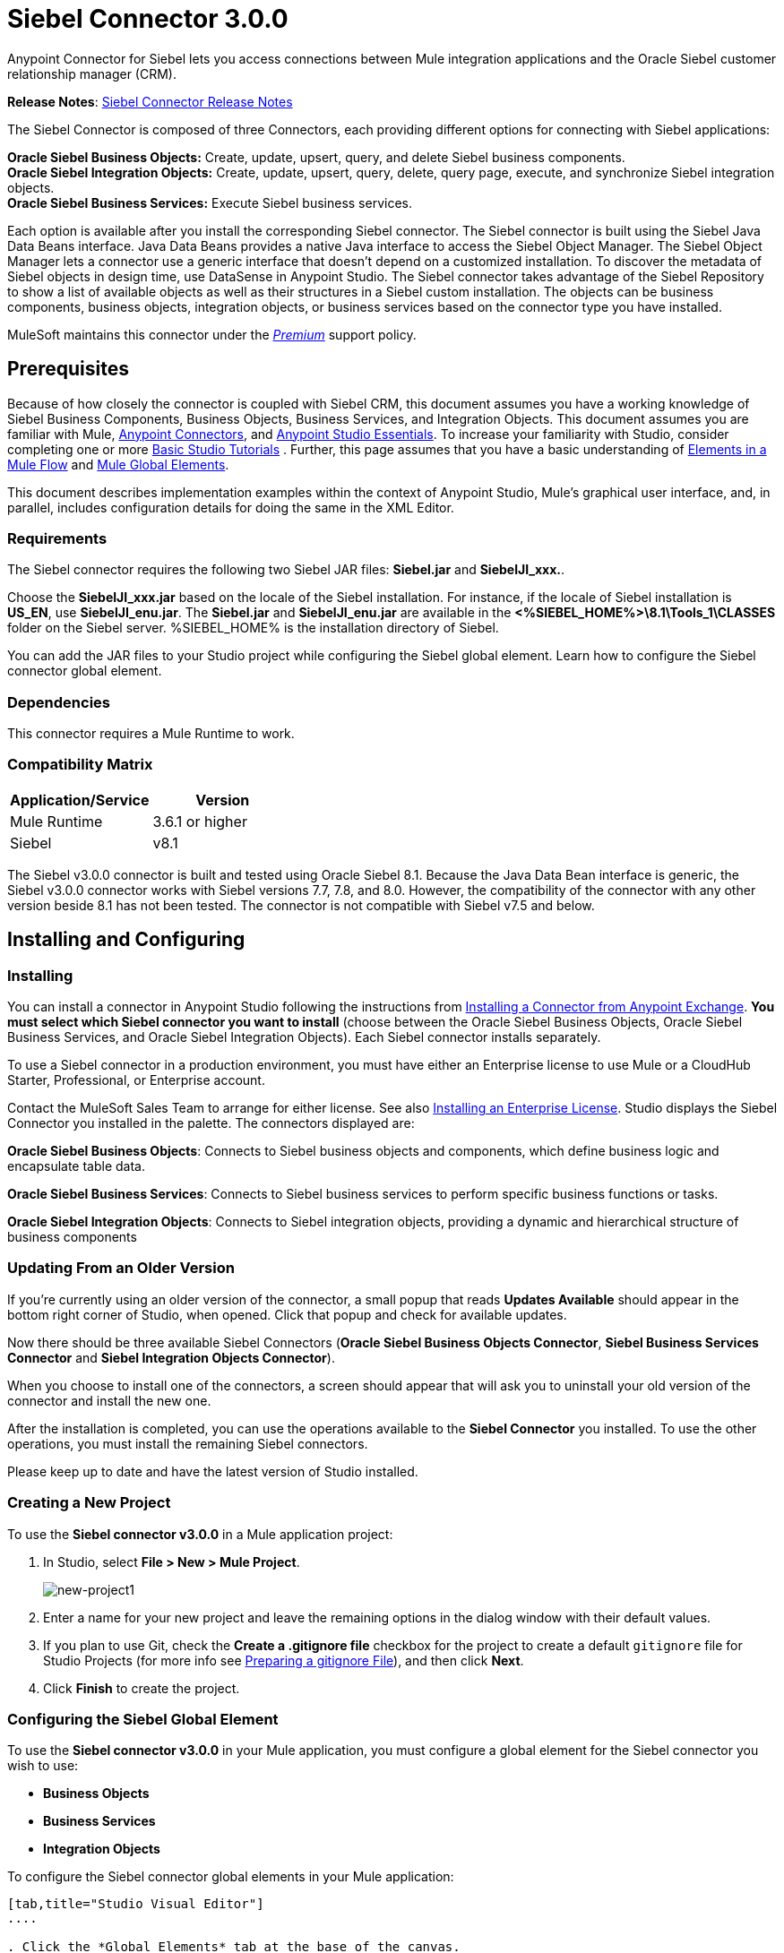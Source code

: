 = Siebel Connector 3.0.0
:keywords: siebel connector



Anypoint Connector for Siebel lets you access connections between Mule integration applications and the Oracle Siebel customer relationship manager (CRM).

*Release Notes*: link:/release-notes/siebel-connector-release-notes[Siebel Connector Release Notes]

The Siebel Connector is composed of three Connectors, each providing different options for connecting with Siebel applications: +

*Oracle Siebel Business Objects:* Create, update, upsert, query, and delete Siebel business components. +
*Oracle Siebel Integration Objects:* Create, update, upsert, query, delete, query page, execute, and synchronize Siebel integration objects. +
*Oracle Siebel Business Services:* Execute Siebel business services.

Each option is available after you install the corresponding Siebel connector.
The Siebel connector is built using the Siebel Java Data Beans interface. Java Data Beans provides a native Java interface to access the Siebel Object Manager.
The Siebel Object Manager lets a connector use a generic interface that doesn’t depend on a customized installation. To discover the metadata of Siebel objects in design time, use DataSense in Anypoint Studio. The Siebel connector takes advantage of the Siebel Repository to show a list of available objects as well as their structures in a Siebel custom installation.
The objects can be business components, business objects, integration objects, or business services based on the connector type you have installed.
//toc::[]

MuleSoft maintains this connector under the link:/mule-user-guide/v/3.8/anypoint-connectors#connector-categories[_Premium_] support policy.

== Prerequisites


Because of how closely the connector is coupled with Siebel CRM, this document assumes you have a working knowledge of Siebel Business Components, Business Objects, Business Services, and Integration Objects.
This document assumes you are familiar with Mule, link:/mule-user-guide/v/3.8/anypoint-connectors[Anypoint Connectors], and link:/anypoint-studio/v/6/[Anypoint Studio Essentials]. To increase your familiarity with Studio,
consider completing one or more link:/anypoint-studio/v/6/basic-studio-tutorial[Basic Studio Tutorials] . Further,
this page assumes that you have a basic understanding of link:/mule-user-guide/v/3.8/elements-in-a-mule-flow[Elements in a Mule Flow] and link:/mule-user-guide/v/3.8/global-elements[Mule Global Elements].

This document describes implementation examples within the context of Anypoint Studio, Mule’s graphical user interface, and, in parallel,
includes configuration details for doing the same in the XML Editor.

=== Requirements

The Siebel connector requires the following two Siebel JAR files: *Siebel.jar* and *SiebelJI_xxx.*.

Choose the *SiebelJI_xxx.jar* based on the locale of the Siebel installation. For instance, if the locale of Siebel installation is *US_EN*, use *SiebelJI_enu.jar*.
The *Siebel.jar* and *SiebelJI_enu.jar* are available in the *<%SIEBEL_HOME%>\8.1\Tools_1\CLASSES* folder on the Siebel server.  %SIEBEL_HOME% is the installation directory of Siebel.


You can add the JAR files to your Studio project while configuring the Siebel global element. Learn how to configure the Siebel connector global element.

=== Dependencies
This connector requires a Mule Runtime to work.

=== Compatibility Matrix

[%header]
|=======
|Application/Service |Version
|Mule Runtime |3.6.1 or higher
|Siebel | v8.1
|=======



The Siebel v3.0.0 connector is built and tested using Oracle Siebel 8.1. Because the Java Data Bean interface is generic, the Siebel v3.0.0 connector works with Siebel versions 7.7, 7.8, and 8.0. However, the compatibility of the connector with any other version beside 8.1 has not been tested. The connector is not compatible with Siebel v7.5 and below.



== Installing and Configuring

=== Installing
You can install a connector in Anypoint Studio following the instructions from link:/mule-user-guide/v/3.8/anypoint-exchange#installing-a-connector-from-anypoint-exchange[Installing a Connector from Anypoint Exchange]. *You must select which Siebel connector you want to install* (choose between the Oracle Siebel Business Objects, Oracle Siebel Business Services, and Oracle Siebel Integration Objects). Each Siebel connector installs separately.

To use a Siebel connector in a production environment, you must have either an Enterprise license to use Mule
or a CloudHub Starter, Professional, or Enterprise account.

Contact the MuleSoft Sales Team to arrange for either license. See also link:/mule-user-guide/v/3.8/installing-an-enterprise-license[Installing an Enterprise License].
Studio displays the Siebel Connector you installed in the palette. The connectors displayed are:

*Oracle Siebel Business Objects*: Connects to Siebel business objects and components, which define business logic and encapsulate table data.

*Oracle Siebel Business Services*: Connects to Siebel business services to perform specific business functions or tasks.

*Oracle Siebel Integration Objects*: Connects to Siebel integration objects, providing a dynamic and hierarchical structure of business components

=== Updating From an Older Version

If you’re currently using an older version of the connector, a small popup that reads *Updates Available* should appear in the bottom right corner of Studio, when opened. Click that popup and check for available updates.

Now there should be three available Siebel Connectors (*Oracle Siebel Business Objects Connector*, *Siebel Business Services Connector* and *Siebel Integration Objects Connector*).

When you choose to install one of the connectors, a screen should appear that will ask you to uninstall your old version of the connector and install the new one.


After the installation is completed, you can use the operations available to the *Siebel Connector* you installed. To use the other operations, you must install the remaining Siebel connectors.

Please keep up to date and have the latest version of Studio installed.


=== Creating a New Project

To use the *Siebel connector v3.0.0* in a Mule application project:

. In Studio, select *File > New > Mule Project*. +
+
image:new-project1.png[new-project1]

. Enter a name for your new project and leave the remaining options in the dialog window with their default values.
. If you plan to use Git, check the *Create a .gitignore file* checkbox for the project to create a default `gitignore` file for Studio Projects (for more info see link:/mule-user-guide/v/3.8/preparing-a-gitignore-file[Preparing a gitignore File]), and then click *Next*.
. Click *Finish* to create the project.


=== Configuring the Siebel Global Element

To use the *Siebel connector v3.0.0* in your Mule application, you must configure a global element for the  Siebel connector you wish to use:

* *Business Objects*

* *Business Services*

* *Integration Objects*

To configure the Siebel connector global elements in your Mule application:
[tabs]
------
[tab,title="Studio Visual Editor"]
....

. Click the *Global Elements* tab at the base of the canvas.
. On the Global Mule Configuration Elements screen, click *Create*.
. In the Choose Global Type wizard, expand *Connector Configuration*, and then select the connector you want to configure: *Oracle Siebel Business Objects*, *Oracle Siebel Business Services*, or *Oracle Siebel Integration Objects*.
+
. Click *OK*
. Enter the global element properties: +
+
.. For the Oracle Siebel Business Objects connector: +
+
image:siebel-bo-config.png[siebel-bo-config]
+

[%header,cols="30,70a"]
|===
|Field |Description
|*RSA Encryption* |Choose if you want to use RSA encryption.
|*Name* |Enter a name for this connector to reference it later.
|*User* |Enter the Siebel username to be used.
|*Password* |Enter the corresponding Siebel password.
|*Server* |Enter the server IP address of your Siebel instance.
|*Port* |Enter the port number.
|*Server Name* |Enter the Siebel Enterprise server name.
|*Object Manager* |Enter the value of the Object Manager of your Siebel instance. The default value is `EAIObjMgr_enu`.
|*Language* |Enter the language corresponding to the locale of the Siebel instance.
|*Encoding* |Enter an encoding type supported by the Siebel server.
|*Enable DataSense* |This option is selected by default. If you want to disable the option, click the checkbox to clear it.
|*DataSense Filters Business Components:* | (Composed of the two fields below, *Default View Mode* and *DataSense Filter Query*)
|*Default View Mode* a|
Enter the default view for DataSense. The default value for this field is 3.

Supported values: +

* *0 (SalesRepView):* +
** Applies access control according to a single position or a sales team.
** Displays records according to one of the following items: The user position or the sales team that includes a user's position. The *Visibility* field or *Visibility MVField* of the business component determines the visibility.
* **1 (ManagerView)**: +
Displays records that a user and others who report to the user can access. For example, it includes the records that Siebel CRM displays in the My Team's Accounts visibility filter.
* *2 (**PersonalView)**: +
Displays records that a user can access, as determined by the *Visibility Field* property of the *BusComp* view mode object. For example, it includes the records that Siebel CRM displays in the My Accounts visibility filter.
* **3 (AllView)**: +
Displays all records that includes a valid owner. For example, it includes the records that Siebel CRM displays in the All Accounts Across Organizations visibility filter.
|*DataSense Filter Query* |Use this field to write a query to filter the Business Components metadata being downloaded into the application.
[NOTE]
Limit the number of objects to retrieve through DataSense to a few objects using search specifications, otherwise retrieving metadata slows down Studio.
|*DataSense Filters Business Objects:* | (Composed of the two fields below, *Default View Mode* and *DataSense Filter Query*)
|*Default View Mode* a|
Use to set the visibility type for a business component. The supported values are:

* *0 (SalesRepView):* +
** Applies access control according to a single position or a sales team.
** Displays records according to one of the following items: The user position or the sales team that includes the user position. The *Visibility* field or *Visibility MVField* of the business component determines the visibility.
* *1 (ManagerView):* +
Displays records that the user and the others who report to the user can access. For example, it includes the records that Siebel CRM displays in the My Team's Accounts visibility filter.
* *2 (PersonalView):* +
Displays records that the user can access, as determined by the *Visibility Field* property of the *BusComp* view mode object. For example, it includes the records that Siebel CRM displays in the My Accounts visibility filter.
* *3 (AllView)*: +
Displays all records that includes valid owner. For example, it includes the records that Siebel CRM displays in the All Accounts Across Organizations visibility filter.
|*Data Sense Filter Query* |Use this field to write a query to filter the Business Objects metadata being downloaded into the application. +
[NOTE]
Limit the number of objects to retrieve through DataSense to a few objects using search specifications; otherwise retrieving metadata slows down Studio.
.5+|*Required Dependencies* |Click *Add File* to browse to and attach the required JAR files to your project's Build path.

image:siebel-dep.png[siebel-dep]

After the JAR files are attached, they appear in the `lib\siebel` directory of your project's root folder.

image:siebel-green-dep.png[siebel-green-dep]

If you provide the wrong files (either invalid .jar or a completely different library), Studio displays the following error message:

image:siebel-select-dep.png[siebel-select-dep]
|===
+
.. For the Siebel Business Services connector:
+
image:siebel-bs-config.png[siebel-bs-config]
+
[%header,cols="30a,70a"]
|===
|Field |Description
|*RSA Encryption* |Choose if you want to use RSA encryption.
|*Name* |Enter a name for this connector to reference it later.
|*User* |Enter the Siebel username you want to use for this configuration.
|*Password* |Enter the corresponding Siebel password.
|*Server* |Enter the server IP address of your Siebel instance.
|*Port* |Enter the port number.
|*Server Name* |Enter the Siebel Enterprise server name.
|*Object Manager* |Enter the value of the Object Manager of your Siebel instance. This defaults to `EAIObjMgr_enu`.
|*Language* |Enter the language corresponding to the locale of the Siebel instance.
|*Encoding* |Enter an encoding type supported by the Siebel server.
|*Enable DataSense* |This option is selected by default. If you want to disable the option, click the box to clear it.
|*Default View Mode* a|
Default View Mode is 3. It is used to set the visibility type for a business service.

Supported values:

* *0 (SalesRepView):* +
** Applies access control according to a single position or a sales team.
** Displays records according to one of the following items: The user position or the sales team that includes the user position. The *Visibility* field or *Visibility MVField* of the business component determines the visibility.
* **1 (ManagerView)**: +
Displays records that the user and the others who report to the user can access. For example, it includes the records that Siebel CRM displays in the My Team's Accounts visibility filter.
* **2 (PersonalView)**: +
Displays records that the user can access, as determined by the *Visibility Field* property of the *BusComp* view mode object. For example, it includes the records that Siebel CRM displays in the My Accounts visibility filter.
* **3 (AllView)**: +
Displays all records that includes valid owner. For example, it includes the records that Siebel CRM displays in the All Accounts Across Organizations visibility filter.

|*Data Sense Filter Query* a|
Use this field to write a query to filter the Business Services metadata being downloaded into the application.

[NOTE]
Limit the number of objects to retrieve through DataSense to a few objects using search specifications, otherwise retrieving metadata slows down Studio. The Siebel Vanilla installation comes with 8000 predefined objects versus 350 in SFDC.

|*Required Dependencies* a|
Click *Add File* to attach required JAR files to your project's Build path.

image:siebel-dep.png[siebel-dep]

After the JAR files are attached, they appear in the `lib/siebel` directory of your project's root folder.

image:siebel-green-dep.png[siebel-green-dep]

If you provide the wrong files (either invalid JAR files or a completely different library), Studio displays the following error message:

image:siebel-select-dep.png[siebel-select-dep]

|===


.. For the Siebel Integration Objects connector:
+
image:siebel-op-config.png[siebel-op-config]
+
[%header,cols="30,70a"]
|===
|Field |Description
|*RSA Encryption* |Choose if you want to use RSA encryption.
|*Name* |Enter a name for this connector to reference it later.
|*User* |Enter the Siebel username you want to use for this configuration.
|*Password* |Enter the corresponding Siebel password.
|*Server* |Enter the server IP address of your Siebel instance.
|*Port* |Enter the port number.
|*Server Name* |Enter the Siebel Enterprise server name.
|*Object Manager* |Enter the value of the Object Manager of your Siebel instance. This defaults to `EAIObjMgr_enu`.
|*Language* |Enter the language corresponding to the locale of the Siebel instance.
|*Encoding* |Enter an encoding type supported by the Siebel server.
|*Enable DataSense* |This option is selected by default. If you want to disable the option, click the box to clear it.
|*Default View Mode* a|
The default value for this field is 3. It is used to set the visibility type for a integration object.

Supported values:

* *0 (SalesRepView):* +
** Applies access control according to a single position or a sales team.
** Displays records according to one of the following items: The user position or the sales team that includes the user position. The *Visibility* field or *Visibility MVField* of the business component determines the visibility.
* **1 (ManagerView)**: +
Displays records that the user and the others who report to the user can access. For example, it includes the records that Siebel CRM displays in the My Team's Accounts visibility filter.
* **2 (PersonalView)**: +
Displays records that the user can access, as determined by the *Visibility Field* property of the *BusComp* view mode object. For example, it includes the records that Siebel CRM displays in the My Accounts visibility filter.  +
* **3 (AllView)**: +
Displays all records that includes valid owner. For example, it includes the records that Siebel CRM displays in the All Accounts Across Organizations visibility filter.

|*Data Sense Filter Query* a|
Use this field to write a query to filter the Integration Objects metadata being downloaded into the application.

[NOTE]
Limit the number of objects to retrieve through DataSense to a few objects using search specifications; otherwise retrieving metadata slows down Studio. The Siebel Vanilla installation comes with 8000 predefined objects versus 350 in SFDC.

|*Data Sense Flat Fields* a|
Select this box to allow Studio to flatten the object for DataSense purposes.

[NOTE]
Anypoint Studio doesn't support hierarchical objects.

|*Required Dependencies* |Click *Add File* to attach required JAR files to your project's Build path.
image:siebel-dep.png[siebel-dep]

|===

. Keep the *Pooling Profile* and the *Reconnection* tabs with their default entries.
. Click *Test Connection* to confirm that the parameters of your global Siebel connector are accurate, and that Mule is able to successfully connect to your instance of Siebel. Read more about link:/anypoint-studio/v/6/testing-connections[Testing Connections].
. Click *OK* to save the global connector configurations.

== Using the Connector

The Siebel Connector v3.0.0 is an operation-based connector,
which means that when you add the connector to your flow you must specify an operation to perform.

See the technical reference documentation in order to learn about the data types that the various Siebel connectors expect and return:

* http://mulesoft.github.io/siebel-jdb-connector/3.0.0-businessobjects/mule/siebel-config.html[Siebel Business Objects Connector]
* http://mulesoft.github.io/siebel-jdb-connector/3.0.0-businessservice/mule/siebel-bs-config.html[Siebel Business Services Connector]
* http://mulesoft.github.io/siebel-jdb-connector/3.0.0-integrationobjects/mule/siebel-io-config.html[Siebel Integration Objects Connector]

[NOTE]
In the "Install Guide" of each of the above pages, find the Maven dependencies you would need to configure if coding a Mavenized Mule application manually. The "Mule API Reference" tabs on those pages reveal the connector namespace and schema location. These must be in the Mule application's Configuration XML, whether or not you use Maven to manage dependencies.


=== Use Cases
The following are common use cases for the Siebel v3.0.0 connector:

* Poll a Siebel connector at a regular interval for new registries and send the output into Salesforce.
* Poll a Salesforce connector at a regular interval for new registries and send the output into Siebel.

=== Adding the Siebel Connector Business Object Connector 3.0.0 to a Flow
. Create a new Mule project in Anypoint Studio.
. Add a suitable Mule Inbound endpoint, such as the HTTP listener or File endpoint, to begin the flow.
. Drag the Siebel Business Objects connector onto the canvas, then select it to open the properties editor.
. Drag the business objects connector onto the canvas, then select it to open the properties editor.
. Configure the connector's parameters:
+
image:siebel-query.jpg[image]
+
[%header%autowidth.spread]
|=======
|Field |Description
|Display Name |Enter a unique label for the connector
|Connector Configuration |Select a global Siebel  connector element from the dropdown.
|General a|
[NOTE]
The values in the General section vary depending on the operation you choose. The fields below are specific to Query Business Component operation. For a detailed explanation of all the available
|Sort Specification |Specify sorting criteria for the list of business components returned by the query.
|Business Object Component Type|Define the Siebel business object type to act upon. The Siebel Jdb connector can access any one of the many business objects available in the Siebel CRM.
|Search Expression | Use *Mule Expression Language (MEL)* to define a search expression that would return a list of business components.
|View Mode |Define the Siebel view mode for the results the connector returns.
|FieldstoRetrieve |Use this section to specify the list of fields to retrieve in the query:

*From Message:* Specify the Business Component fields to retrieve in the incoming payload.

*Create Object manually*: Specify the fields manually using the Object Builder editor.

|Search Spec |Specify the search values to use as filters in the search query:

*From Message*: Define which values to use as search filters in the incoming payload.

*Create Object manually*: Define which values to use as search filters manually using the Object Builder editor.

|Generic |
|Operation |Define the action this component must perform: create, delete, update, insert, upsert, or query business components

|=======

=== Adding the Siebel Connector Business Service 3.0.0 to a Flow
. Create a new Mule project in Anypoint Studio.
. Add a suitable Mule Inbound endpoint, such as the HTTP listener or File endpoint, to begin the flow.
. Drag the Siebel Business Service connector onto the canvas, then select it to open the properties editor.
. Drag the business Service connector onto the canvas, then select it to open the properties editor.
. Configure the connector's parameters:
+
image:siebel-bs-query.jpg[Connector Parameters, 500]
+
[%header]
|=======
|Field |Description
|Display Name |Enter a unique label for the connector
|Connector Configuration |Select a global Siebel  connector element from the dropdown.
|Operation |Define the action this component must perform: Define the action this component must perform:

*Execute*: Executes a Siebel Service using SiebelPropertySets.

*Execute business service*: Executes a Siebel Service using Maps instead of SiebelPropertySet.
|General |
|=======
+
*If you select the Execute operation:*
+
|=======
|Integration Object|Define the Siebel integration object type to act upon.
|Method Name |Enter the name of the method to be executed.
|ServiceName|Enter the name of the Siebel service to be executed
|Input Properties |*From Message*: Define the SiebelPropertySet in the incoming payload.

*Create Object manually*: Define the SiebelPropertySet manually
|=======
*If you select the Execute business service operation:* +
+
|=======
|Business Service|Define the Siebel integration object type to act upon.
|Input |*From Message*: Specify which service to execute in the incoming payload.


*Create Object manually*: Specify which service to execute manually.

|=======

=== Adding the Siebel Integration Objects Connector 3.0.0 to a Flow
. Create a new Mule project in Anypoint Studio.
. Add a suitable Mule Inbound endpoint, such as the HTTP listener or File endpoint, to begin the flow.
. Drag the Siebel Integration Objects connector onto the canvas, then select it to open the properties editor.
. Configure the connector's parameters:
+
image:siebel-int-io.jpg[Connector Parameters, 500]
+
[%header]
|=======
|Field |Description
|Display Name |Enter a unique label for the connector
|Connector Configuration |Select a global Siebel  connector element from the dropdown.
|Operation | Define the action this component must perform: *Execute Siebel Adapter.*
|General |
|Integration Object |Define the Siebel integration object type to act upon.
|Method|Define the EAI Siebel Adapter method.
|Input Properties |Use this section to specify the list of fields to retrieve in the query:

*From Message:* Map the Integration Object fields from the incoming payload.

*Create Object manually*: Map the Integration Object field manually using the Object Builder editor.


|=======

+
. Click the blank space on the canvas to save your connector configurations.

=== Example Use Case

Poll a Siebel connector at a regular interval, looking for new registries, and send the output into Salesforce.

[NOTE]
The DataMapper and DataWeave elements are roughly interchangeable. You must make certain adjustments to get the transformation you need. Refer to the applicable documentation.


Refer to documentation on the Poll Scope, DataMapper or DataWeave, and the Salesforce connector for in-depth information about these Mule elements.


image:example-use-case.jpg[Demo Flow, 500]

. Create a Mule project in your Anypoint Studio.
. Drag a *Poll Scope* into a new flow +
image:poll2.jpg[image] +
. link:/mule-user-guide/v/3.8/poll-reference[Poll Reference] executes any Mule element you place inside it at regular intervals. In this case, it is a Siebel endpoint.
. Configure the Poll Scope as follows
+
image:pollnew.jpg[image]
+
[%header%autowidth.spread]
|===
|*Attribute* |Value
|*Frequency* |60000
|*Start Delay* |0
|*Time Unit* |MILLISECONDS
|*Enable Watermark* |check
|*Variable Name* |lastUpdate
|*Default Expression* |`#[new org.joda.time.DateTime().withZone(org.joda.time.DateTimeZone.forID("PST8PDT")).minusSeconds(5).toString("MM/dd/yyyy HH:mm:ss")]`
|Update Expression |`#[new org.joda.time.DateTime().withZone(org.joda.time.DateTimeZone.forID("PST8PDT")).minusSeconds(5).toString("MM/dd/yyyy HH:mm:ss")]`
|===
+
The poll scope triggers once a minute. The watermark ensures that registries in the Siebel DB aren't processed more than once. It does this by keeping track of the last element processed in the last poll.
+
[NOTE]
To learn how watermarks work and what each attribute is for, read about link:/runtime-manager/managing-schedules[Poll Schedulers].
. Drag an *Oracle Siebel Business Objects* connector into the space provided by the Poll Scope. +
image:poll.jpg[image]  +
+
The Siebel connector is now polled at the intervals you specified in the Poll Scope.
+
. Open Siebel connector's properties editor, and next to the Config Reference field, click the *+* sign to add a new *Global Element.*
+
image:boconfig.jpg[image]

. On the Global Element Properties window, configure the global element according to the settings below:
+
image:config.jpg[image]
+
[%header%autowidth.spread]
|===
|Attribute |Value
|*Name* |Oracle_Siebel_Business_Object
|*User* |<Your Siebel user name>
|*Password* |<Your Siebel password>
|*Port* |<Port you're using>
|*Server Name* |<Server name on which the Siebel instance is hosted>
|*Object Manager* |<Object manager you use>
|*Default View Mode* |3
|*Data Sense Filter Query* |`[Name] = 'Action_IO' OR [Name] = 'Contact_IO'``
|*Default View Mode* |3
|*Data Sense Filter Query* |`[Name] = 'Action_IO' OR [Name] = 'Contact_IO'``
|===
+
[WARNING]
DataSense is filtered via a query to extract data only from Contacts and Action. This allows for improved performance by avoiding unnecessary data extraction.
+
. Click *Test Connection* at the bottom of the window to ensure that everything is correctly configured.
. Next, configure the Oracle Siebel Business Objects connector according to the settings below:

+
image:boconfig1.jpg[image]
+
[%header%autowidth.spread]
|===
|Attribute |Value
|*Display Name* |Oracle Siebel business objects
|*Connector Configuration* |Oracle_Siebel_Business_Object
|*Business Object Component Type* |Contact.Contact
|*Search Expression* |`[Last Update - SDQ] > '#[flowVars.lastUpdate]'`
|*View Mode* |3
|*fields-to-retrieve* |Create Object Manually
|*search-spec* |None
|*Operation* |Query business components
|===
+
*Note*: The search expression uses the same variable that is being updated by the Poll Scope. In this way, the Siebel connector returns only those DB records that Mule hasn't processed in the last poll.
+
[%header,cols="2*"]
|===
|Child Element |Description
a|


siebel:fields-to-retrieve


 |Lists the output fields of the query
|===
. To set up the structure of the output message, switch views to the Studio XML Editor. Look for the Siebel connector in your XML code in a tag that looks like the tag below:
+

[source,xml,linenums]
-----
<siebel:query-business-components config-ref="Oracle_Siebel_Business_Object" businessObjectComponentType="Contact.Contact" searchExpression="[Last Update - SDQ] &gt; '#[flowVars.lastUpdate]'" doc:name="oracle siebel business objects">
</siebel:query-business-components>
-----
+
In between the start and end tags of the  `siebel:query-business-components`, add the following child element structure:
+

[source,xml,linenums]
----
<siebel:fields-to-retrieve>
    <siebel:fields-to-retrieve>Last Name</siebel:fields-to-retrieve>
    <siebel:fields-to-retrieve>Email Address</siebel:fields-to-retrieve>
    <siebel:fields-to-retrieve>First Name</siebel:fields-to-retrieve>
    <siebel:fields-to-retrieve>Primary Organization</siebel:fields-to-retrieve>
    <siebel:fields-to-retrieve>Personal Contact</siebel:fields-to-retrieve>
    <siebel:fields-to-retrieve>Employee Number</siebel:fields-to-retrieve>
    <siebel:fields-to-retrieve>Account Integration Id</siebel:fields-to-retrieve>
</siebel:fields-to-retrieve>
----

. Drag a *Logger* after the Poll to register the Poll output.

+
image:logger.jpg[image]
+
[%header%autowidth.spread]
|===
|Attribute |Value
|*Message* |`Polling from Siebel #[payload]`
|*Level* |Info
|===
. Drag a *Salesforce Connector* after the Logger. It uploads the output of the poll into your Salesforce account. +
image:salesforce.jpg[image]

. Open the Properties editor of the Salesforce connector, and click the *+* sign to add a new Salesforce global element. +
 *image:salesforce.jpg[image]*

. On the Choose Global Type window, click **Salesforce: Basic authentication**, and then click *Ok*.  ** **
+
image:sfbasicauth.jpg[image]
+
. Configure the Salesforce global element properties: +
+
image:Salesconfig.jpg[image]
+
[%header%autowidth.spread]
|===
|Attribute |Value
|*Name* |Salesforce
|*Username* |<Your user name>
|*Password* |<Your password>
|*Security Token* |<Your Token>
|*Url* |<The URL on which your Salesforce account is hosted>
|*Proxy Port* |80
|*Enable DataSense* |check
|===

. Click *Test Connection* to ensure that everything is correctly configured.
. Configure the Salesforce connector according to the settings below: +
+
image:salesforce2.jpg[image]
+
[%header%autowidth.spread]
|===
|Attribute |Value
|*Display Name* |Salesforce
|*Connector Configuration* |Salesforce
|*Operation* |Create
|*sObject Type* |contact
|*sObjects* |`From Message:#[payload]`
|===
. Add a *DataWeave* element between the Logger and the Salesforce connector. It maps fields from the data structure returned by Siebel into the data structure required by Salesforce.

. Configure the *DataWeave* element:
+
[TIP]
If you have already configured both connectors properly, DataWeave automatically shows what Siebel is giving as output and what Salesforce is getting as input
+
Input:
+
[%header%autowidth.spread]
|===
|Attribute |Value
|*Type* |Connector
|*Connector* |`Oracle_Siebel_Business_Object`
|*Operation* |`query-business-components`
|*Object* |List<Contact.Contact>
|===
+
Output:
+
[%header%autowidth.spread]
|===
|Attribute |Value
|*Type* |Connector
|*Connector* |Salesforce
|*Operation* | create
|*Object* | List<Contact>
|===
+
. Add a *Logger* at the end of the flow to register the outcome of the operation: +
+
image:flow2.png[flow2]
+
[%header%autowidth.spread]
|===
|Attribute |Value
|*Message* |`#[payload.toString()]`
|*Level* |Info
|===
+
. Save and run the project as a Mule Application.
....
[tab,title="XML Editor"]
....
. At the start of your project, add a Salesforce Global Element to set up global configuration attributes for this connector:
+

[source,xml,linenums]
----
<sfdc:config name="Salesforce" username="${salesforce.user}" password="${salesforce.password}" securityToken="${salesforce.securitytoken}" url="${salesforce.url}" doc:name="Salesforce">
<sfdc:connection-pooling-profile initialisationPolicy="INITIALISE_ONE" exhaustedAction="WHEN_EXHAUSTED_GROW"/>
</sfdc:config>
----

+
[%header%autowidth.spread]
|===
|Element |Description
|`sfdc:config` |Configures connection settings for Salesforce
|===
+
[%header%autowidth.spread]
|===
|Attribute |Value
|`name` |Salesforce
|`username` |<Your username>
|`password` |<Your password>
|`security token` |<Your security token>
|`url` |<The URL on which your Salesforce account is hosted>
|`doc:name` |Salesforce
|===
+
[%header%autowidth.spread]
|===
|Child Element |Description
|`sfdc:connection-pooling-profile` |Configures connection pooling settings for connecting to Salesforce
|===
+
[%header%autowidth.spread]
|===
|Attribute |Value
|`initialisationPolicy` |INITIALISE_ONE
|`exhaustedAction` |WHEN_EXHAUSTED_GROW
|===
. After the Salesforce Global Element, add a *Siebel Global Element* to set up global configuration attributes for this connector:
+

[source,xml,linenums]
----
<siebel:config name="Oracle_Siebel_Business_Object" user="${siebel.user}" password="${siebel.password}" server="${siebel.server}" serverName="${siebel.servername}" objectManager="${siebel.mgr}" dataSenseFilterQueryBusComp="[Name] = 'Action_IO' OR [Name] = 'Contact_IO'" dataSenseFilterQueryBusObjects="[Name] = 'Action_IO' OR [Name] = 'Contact_IO'" doc:name="oracle siebel business objects">
       <siebel:connection-pooling-profile initialisationPolicy="INITIALISE_ONE" exhaustedAction="WHEN_EXHAUSTED_GROW"/>
    </siebel:config>
----
+
[%header%autowidth.spread]
|===
|Element |Description
|`siebel:config` | Configures connection settings for Siebel
|===
+
[%header,cols="2*"]
|===
|Attribute |Value
a|

`name`
 a|
`Oracle_Siebel_Business_Object`

a|

`user`

|<Your user name>

a|

`password`


 |<Your password>

a|

`server`

 |<The IP address of your Siebel server>
a|
`server`

|<The Siebel Enterprise server name>

a|

`objectManager`

|<The object manager you use>
a|

`dataSenseFilterQueryBusComp`


 a|
`[Name] = 'Action_IO' OR [Name] = 'Contact_IO'`

a|
`dataSenseFilterQueryBusObjects`


 a|

`[Name] = 'Action_IO' OR [Name] = 'Contact_IO'`

a|

`doc:name`

 a|

`oracle siebel business objects`

|===
+
[%header%autowidth.spread]
|===
|Child Element |Description
|`siebel:connection-pooling-profile` | Configures connection pooling settings for connecting to Siebel
|===
+
[%header,cols="2*"]
|===
|Attribute |Value
a|

`initialisationPolicy`

| INITIALISE_ONE
a|

`exhaustedAction`

|WHEN_EXHAUSTED_GROW
|===
. Build a new **Flow:**
+

[source,xml,linenums]
----
<flow name="Poll_Siebel_2_Salesforce" doc:name="Poll_Siebel_2_Salesforce" processingStrategy="synchronous">
    </flow>
----

. Add a *Poll Scope* inside your new Flow.
+

[source,xml,linenums]
----
<poll doc:name="Poll">
    <fixed-frequency-scheduler frequency="60000"/>
    <watermark variable="lastUpdate" default-expression="#[new org.joda.time.DateTime().withZone(org.joda.time.DateTimeZone.forID(&quot;PST8PDT&quot;)).minusSeconds(5).toString(&quot;MM/dd/yyyy HH:mm:ss&quot;)]" update-expression="#[new org.joda.time.DateTime().withZone(org.joda.time.DateTimeZone.forID(&quot;PST8PDT&quot;)).minusSeconds(5).toString(&quot;MM/dd/yyyy HH:mm:ss&quot;)]"/>
</poll>
----

+
[%header%autowidth.spread]
|===
|Element |Description
|`poll` |A Poll Scope executes the Mule element you place inside it at regular intervals. In this case, it will be a Siebel endpoint.
|===
+
[%header,cols="2*"]
|===
|Child Element |Description
|`fixed-frequency-scheduler` |Sets the interval for polling
|===
+
[%header,cols="2*"]
|===
|Attribute |Value
a|frequency |6000
|===
+
The poll scope triggers once a minute. The watermark ensures that registries in the Siebel DB aren't processed more than once. It does so by keeping track of  the last element processed in the last poll.
+
[%header,cols="2*"]
|===
|Child Element |Description
a|`watermark`
|The watermark ensures that registries in the Siebel DB aren't processed more than once by keeping track of what was the last element that was processed in the last poll.
|===
+
[NOTE]
To learn how watermarks work and what each attribute is for, read about link:/runtime-manager/managing-schedules[Poll Schedulers].
+
[%header,cols="2*"]
|===
|Attribute |Value
a|`variable`
|lastUpdate
|`default-expression` |`#[new org.joda.time.DateTime().withZone(org.joda.time.DateTimeZone.forID(&quot;PST8PDT&quot;)).minusSeconds(5).toString(&quot;MM/dd/yyyy HH: mm:ss&quot ;)]`
|`update-expression` |`#[new org.joda.time.DateTime().withZone(org.joda.time.DateTimeZone.forID(&quot;PST8PDT&quot;)).minusSeconds(5).toString(&quot;MM/dd/yyyy HH:mm:ss&quot;)]`
|===
. Inside this Poll Scope, add a **Siebel:query-business-components** element
+

[source,xml,linenums]
----
<siebel:query-business-components config-ref="Oracle_Siebel_Business_Object" businessObjectComponentType="Contact.Contact" searchExpression="[Last Update - SDQ] &gt; '#[flowVars.lastUpdate]'" doc:name="oracle siebel business objects">
    <siebel:fields-to-retrieve>
        <siebel:fields-to-retrieve>Last Name</siebel:fields-to-retrieve>
        <siebel:fields-to-retrieve>Email Address</siebel:fields-to-retrieve>
        <siebel:fields-to-retrieve>First Name</siebel:fields-to-retrieve>
        <siebel:fields-to-retrieve>Primary Organization</siebel:fields-to-retrieve>
        <siebel:fields-to-retrieve>Personal Contact</siebel:fields-to-retrieve>
        <siebel:fields-to-retrieve>Employee Number</siebel:fields-to-retrieve>
        <siebel:fields-to-retrieve>Account Integration Id</siebel:fields-to-retrieve>
    </siebel:fields-to-retrieve>
</siebel:query-business-components>
----

+
The Siebel connector polls at the intervals you specified in the Poll Scope:
+
[%header,cols="2*"]
|===
|Element |Description
a|`siebel:query-business-components`
|Connects to Siebel Business Components
|===
+
[%header,cols="2*"]
|===
|Attribute |Value
a|`config-ref`
a|`Oracle_Siebel_Business_Object`
a|`businessObjectComponentType`
a|`Contact.Contact`
a|`searchExpression`
a|``[Last Update - SDQ] &gt; '#[flowVars.lastUpdate]``
a|`doc:name`
a|`oracle siebel business objects`
|===
+
[%header,cols="2*"]
|===
|Child Element |Description
a|`siebel:fields-to-retrieve`|Lists the output fields of the query
|===

. After the Poll Scope, add a Logger to verify the output of this poll:
+

[source,xml,linenums]
----
<logger message="Polling from Siebel #[payload]" level="INFO" doc:name="Logger"/>
----

+
[%header%autowidth.spread]
|===
|Element |Description
|`logger` |Logs messages to the Mule console
|===
+
[%header%autowidth.spread]
|===
|Attribute |Value
|`message` |`Polling from Siebel #[payload]`
|`level` |Info
|===

. Add a Salesforce connector after this logger. It uploads the output of the poll into your Salesforce account.
+

[source]
----
<sfdc:create config-ref="Salesforce" type="Contact" doc:name="Salesforce">
    <sfdc:objects ref="#[payload]"/>
</sfdc:create>
----

+
[%header,cols="2*"]
|===
|Element |Description
a|`sfdc:create`|Creates a contact entry on the specified Salesforce account
|===
+
[%header,cols="2*"]
|===
|Attribute |Values
a|`config-ref`
|Salesforce
a|`type`
|Contact
a|`doc:name`
|Salesforce
|===
+
[%header,cols="2*"]
|===
|Child Element |Description
a|`sfdc:objects`
|Defines what structure the created object will have
|===
+
[%header,cols="2*"]
|===
|Attribute |Values
a|`ref` a|`#[payload]`
|===
. Add another logger after the Salesforce connector to verify the success of the operation.
+

[source,xml,linenums]
----
<logger message="#[payload.toString()]" level="INFO" doc:name="Logger"/>
----

+
[%header%autowidth.spread]
|===
|Element |Description
|`logger` |Logs messages to the Mule console
|===
+
[%header%autowidth.spread]
|===
|Attribute |Value
|`message` |`#[payload.toString()]`
|`level` |Info
|===
. Add a *DataWeave* *component* between the first logger and the Salesforce connector. It maps fields from the data structure returned by Siebel into the data structure required by Salesforce
+

[source,xml]
----
<data-mapper:transform doc:name="DataWeave"/>
----

. Switch to Studio Visual editor to configure DataWeave correctly. Click on the DataWeave icon to edit its fields:
+
[TIP]
If you have already configured both connectors properly, DataWeave should be able to automatically suggest the mapping you need to make.
+
Input:
+
[%header%autowidth.spread]
|===
|Attribute |Value
|*Type* |Connector
|*Connector* |Oracle_Siebel_Business_Object
|*Operation* |`query-business-components`
|*Object* |`List<Contact.Contact>`
|===
+
Output:
+
[%header%autowidth.spread]
|===
|Attribute |Value
|*Type* |Connector
|*Connector* |Salesforce
|*Operation* |create
|*Object* |`List<Contact>`
|===
. Click *Create mapping* for DataWeave to build a mapping between both data structures.
. A few fields don't have the same names in Salesforce as they do in Siebel. You must configure them manually.
+
[%header%autowidth.spread]
|===
|Name in Siebel |Name in Salesforce
|Email_Address |Email
|First_Name |FirstName
|Last_Name |LastName
|===
+
There are two ways in which you can link these:

.. Look for the fields on both columns in** DataLoader's graphical view**, then simply drag and drop one onto the other.
+
[cols="2*"]
|===
|
|This is usually the easiest way to go, but given the number of fields to navigate, it may be hard to find the fields you need. Use the search box above the field list to find these quickly.

|===
.. Enter **DataLoader's Script view** and paste the following lines of code below what is already written:
+
[source]
----
output.Email = input.Email_Address;
output.FirstName = input.First_Name;
output.LastName = input.Last_Name;
----
+

The full code should look like this:
+

[source]
----
//MEL
//START -> DO NOT REMOVE
output.__id = input.__id;
//END -> DO NOT REMOVE
output.Department = input.Department;
output.Email = input.Email_Address;
output.First_Name = input.First_Name;
output.LastName = input.Last_Name;
----

. Save and run the project as a Mule Application.
....
------

== Managing the Connection Pool

To define the pooling profile for the connector manually, access the *Pooling Profile* tab in the applicable global element for the connector.

For background information on pooling, see link:/mule-user-guide/v/3.8/tuning-performance[Tuning Performance].

== Example Code

NOTE: For the example use case code to work in Anypoint Studio, you must provide the credentials for both Siebel and Salesforce accounts. You can either replace the variables with their values in the code, or you can add a file named mule.properties in the src/main/properties folder to provide values for each variable.

[source,xml,linenums]
----
<?xml version="1.0" encoding="UTF-8"?>

<mule xmlns:sfdc="http://www.mulesoft.org/schema/mule/sfdc" xmlns:context="http://www.springframework.org/schema/context"
        xmlns:dw="http://www.mulesoft.org/schema/mule/ee/dw"
        xmlns:siebel="http://www.mulesoft.org/schema/mule/siebel" xmlns:http="http://www.mulesoft.org/schema/mule/http" xmlns:data-mapper="http://www.mulesoft.org/schema/mule/ee/data-mapper" xmlns="http://www.mulesoft.org/schema/mule/core" xmlns:doc="http://www.mulesoft.org/schema/mule/documentation"
        xmlns:spring="http://www.springframework.org/schema/beans"
        xmlns:xsi="http://www.w3.org/2001/XMLSchema-instance"
        xsi:schemaLocation="http://www.springframework.org/schema/context http://www.springframework.org/schema/context/spring-context-current.xsd
http://www.mulesoft.org/schema/mule/ee/dw http://www.mulesoft.org/schema/mule/ee/dw/current/dw.xsd
http://www.springframework.org/schema/beans http://www.springframework.org/schema/beans/spring-beans-current.xsd
http://www.mulesoft.org/schema/mule/core http://www.mulesoft.org/schema/mule/core/current/mule.xsd
http://www.mulesoft.org/schema/mule/http http://www.mulesoft.org/schema/mule/http/current/mule-http.xsd
http://www.mulesoft.org/schema/mule/siebel http://www.mulesoft.org/schema/mule/siebel/current/mule-siebel.xsd
http://www.mulesoft.org/schema/mule/ee/data-mapper http://www.mulesoft.org/schema/mule/ee/data-mapper/current/mule-data-mapper.xsd
http://www.mulesoft.org/schema/mule/sfdc http://www.mulesoft.org/schema/mule/sfdc/current/mule-sfdc.xsd">

   <siebel:config name="Oracle_Siebel_Business_Object" user="${siebel.user}" password="${siebel.password}" server="${siebel.server}" serverName="${siebel.servername}" objectManager="${siebel.mgr}" dataSenseFilterQueryBusComp="[Name] = 'Action' OR [Name] = 'Contact'" dataSenseFilterQueryBusObjects="[Name] = 'Action' OR [Name] = 'Contact'" doc:name="oracle siebel business objects">
        <siebel:connection-pooling-profile initialisationPolicy="INITIALISE_ONE" exhaustedAction="WHEN_EXHAUSTED_GROW"/>
    </siebel:config>
    <context:property-placeholder location="mule.properties"/>
    <sfdc:config name="Salesforce__Basic_Authentication" username="a" password="a" doc:name="Salesforce: Basic Authentication"/>
    <flow name="siebel2salesforce" >
        <poll doc:name="Poll">
            <fixed-frequency-scheduler frequency="60000"/>
            <watermark variable="lastUpdate" default-expression="#[new org.joda.time.DateTime().withZone(org.joda.time.DateTimeZone.forID(&quot;PST8PDT&quot;)).minusSeconds(5).toString(&quot;MM/dd/yyyy HH:mm:ss&quot;)]" update-expression="#[new org.joda.time.DateTime().withZone(org.joda.time.DateTimeZone.forID(&quot;PST8PDT&quot;)).minusSeconds(5).toString(&quot;MM/dd/yyyy HH:mm:ss&quot;)]"/>
            <siebel:query-business-components config-ref="Oracle_Siebel_Business_Object" businessObjectComponentType="Contact.Contact" searchExpression="[Last Update - SDQ] &gt; '#[flowVars.lastUpdate]'" doc:name="oracle siebel business objects">
                <siebel:fields-to-retrieve>
                    <siebel:fields-to-retrieve>Last Name</siebel:fields-to-retrieve>
                    <siebel:fields-to-retrieve>Email Address</siebel:fields-to-retrieve>
                    <siebel:fields-to-retrieve>First Name</siebel:fields-to-retrieve>
                    <siebel:fields-to-retrieve>Primary Organization</siebel:fields-to-retrieve>
                    <siebel:fields-to-retrieve>Personal Contact</siebel:fields-to-retrieve>
                    <siebel:fields-to-retrieve>Employee Number</siebel:fields-to-retrieve>
                    <siebel:fields-to-retrieve>Account Integration Id</siebel:fields-to-retrieve>
                </siebel:fields-to-retrieve>
            </siebel:query-business-components>
        </poll>
        <logger message="Polling from Siebel #[payload]" level="INFO" doc:name="Logger"/>
        <dw:transform-message doc:name="Transform Message">
            <dw:set-payload><![CDATA[%dw 1.0
%output application/java
---
{
  "SiebelMessage":payload.SiebelMessage
}]]></dw:set-payload>
        </dw:transform-message>
        <sfdc:create config-ref="Salesforce__Basic_Authentication" type="List&lt;Contact&gt;" doc:name="Salesforce">
            <sfdc:objects ref="#[payload]"/>
        </sfdc:create>

        <logger message="#[payload.toString()]" level="INFO" doc:name="Logger"/>
    </flow>
</mule>

----
== See Also

* Learn more about working with link:/mule-user-guide/v/3.8/anypoint-connectors[Anypoint Connectors].
* Learn how to use link:/mule-user-guide/v/3.8/mule-transformers[Mule Transformers].

